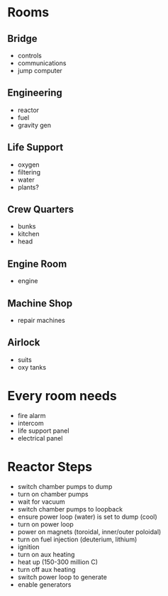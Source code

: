 * Rooms
** Bridge
- controls
- communications
- jump computer
** Engineering
- reactor
- fuel
- gravity gen
** Life Support
- oxygen
- filtering
- water
- plants?
** Crew Quarters
- bunks
- kitchen
- head
** Engine Room
- engine
** Machine Shop
- repair machines
** Airlock
- suits
- oxy tanks
* Every room needs
- fire alarm
- intercom
- life support panel
- electrical panel
* Reactor Steps
- switch chamber pumps to dump
- turn on chamber pumps
- wait for vacuum
- switch chamber pumps to loopback
- ensure power loop (water) is set to dump (cool)
- turn on power loop
- power on magnets (toroidal, inner/outer poloidal)
- turn on fuel injection (deuterium, lithium)
- ignition
- turn on aux heating
- heat up (150-300 million C)
- turn off aux heating
- switch power loop to generate
- enable generators

